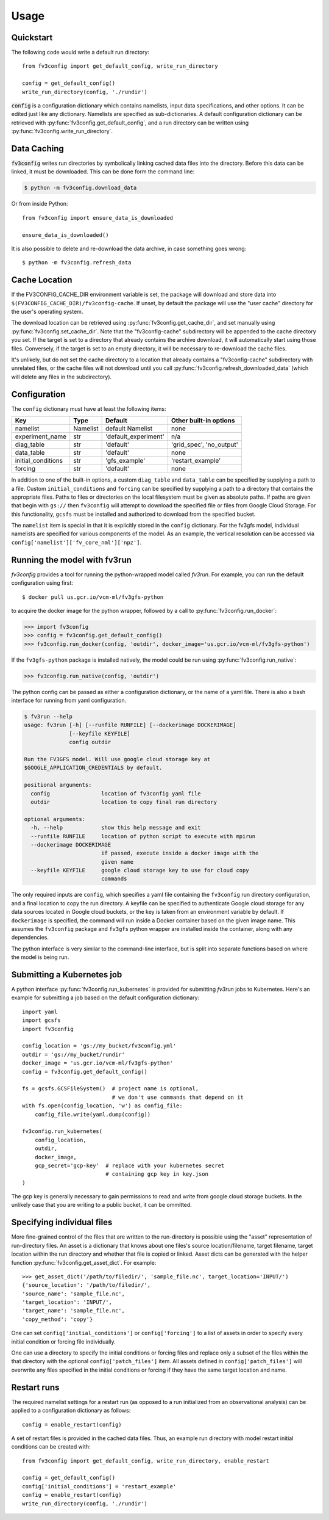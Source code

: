 =====
Usage
=====

Quickstart
----------

The following code would write a default run directory::

    from fv3config import get_default_config, write_run_directory

    config = get_default_config()
    write_run_directory(config, './rundir')

:code:`config` is a configuration dictionary which contains namelists, input data specifications,
and other options. It can be edited just like any dictionary. Namelists are specified as
sub-dictionaries. A default configuration dictionary can be retrieved with
:py:func:`fv3config.get_default_config`, and a run directory can be written
using :py:func:`fv3config.write_run_directory`.

Data Caching
------------

:code:`fv3config` writes run directories by symbolically linking cached data files into the directory.
Before this data can be linked, it must be downloaded. This can be done form the command line:

.. code-block:: console

    $ python -m fv3config.download_data

Or from inside Python::

    from fv3config import ensure_data_is_downloaded

    ensure_data_is_downloaded()

It is also possible to delete and re-download the data archive, in case something goes wrong::

    $ python -m fv3config.refresh_data

Cache Location
--------------

If the FV3CONFIG_CACHE_DIR environment variable is set, the package will download
and store data into ``$(FV3CONFIG_CACHE_DIR)/fv3config-cache``.
If unset, by default the package will use the "user cache" directory for the user's
operating system.

The download location can be retrieved using :py:func:`fv3config.get_cache_dir`, and set
manually using :py:func:`fv3config.set_cache_dir`. Note that the "fv3config-cache" subdirectory
will be appended to the cache directory you set. If the target is set to a directory
that already contains the archive download, it will automatically start using those
files. Conversely, if the target is set to an empty directory, it will be necessary
to re-download the cache files.

It's unlikely, but do not set the cache directory to a location that already contains
a "fv3config-cache" subdirectory with unrelated files, or the cache files will not
download until you call :py:func:`fv3config.refresh_downloaded_data` (which will delete any files
in the subdirectory).

Configuration
-------------

The ``config`` dictionary must have at least the following items:

==================== ======== ==================== ========================
Key                  Type     Default              Other built-in options
==================== ======== ==================== ========================
namelist             Namelist default Namelist     none
experiment_name      str      'default_experiment' n/a
diag_table           str      'default'            'grid_spec', 'no_output'
data_table           str      'default'            none
initial_conditions   str      'gfs_example'        'restart_example'
forcing              str      'default'            none
==================== ======== ==================== ========================

In addition to one of the built-in options, a custom ``diag_table`` and ``data_table`` can be specified
by supplying a path to a file. Custom ``initial_conditions`` and ``forcing`` can be specified by
supplying a path to a directory that contains the appropriate files. Paths to files or directories on the local
filesystem must be given as absolute paths. If paths are given that begin with ``gs://`` then ``fv3config`` will
attempt to download the specified file or files from Google Cloud Storage. For this functionality, ``gcsfs``
must be installed and authorized to download from the specified bucket.

The ``namelist`` item is special in that it is explicitly stored in the ``config`` dictionary. For the
fv3gfs model, individual namelists are specified for various components of the model. As an example, the
vertical resolution can be accessed via ``config['namelist']['fv_core_nml']['npz']``.

Running the model with fv3run
-----------------------------

`fv3config` provides a tool for running the python-wrapped model called `fv3run`.
For example, you can run the default configuration using first::

    $ docker pull us.gcr.io/vcm-ml/fv3gfs-python

to acquire the docker image for the python wrapper, followed by
a call to :py:func:`fv3config.run_docker`:

.. code-block:: python

    >>> import fv3config
    >>> config = fv3config.get_default_config()
    >>> fv3config.run_docker(config, 'outdir', docker_image='us.gcr.io/vcm-ml/fv3gfs-python')

If the ``fv3gfs-python`` package is installed natively, the model could be run
using :py:func:`fv3config.run_native`:

.. code-block:: python

    >>> fv3config.run_native(config, 'outdir')

The python config can be passed as either a configuration dictionary, or the name of
a yaml file. There is also a bash interface for running from yaml configuration.

.. code-block:: bash

    $ fv3run --help
    usage: fv3run [-h] [--runfile RUNFILE] [--dockerimage DOCKERIMAGE]
                  [--keyfile KEYFILE]
                  config outdir

    Run the FV3GFS model. Will use google cloud storage key at
    $GOOGLE_APPLICATION_CREDENTIALS by default.

    positional arguments:
      config                location of fv3config yaml file
      outdir                location to copy final run directory

    optional arguments:
      -h, --help            show this help message and exit
      --runfile RUNFILE     location of python script to execute with mpirun
      --dockerimage DOCKERIMAGE
                            if passed, execute inside a docker image with the
                            given name
      --keyfile KEYFILE     google cloud storage key to use for cloud copy
                            commands

The only required inputs are ``config``, which specifies a yaml file containing the
``fv3config`` run directory configuration, and a final location to copy the run directory.
A keyfile can be specified to authenticate Google cloud storage for any data sources
located in Google cloud buckets, or the key is taken from an environment variable
by default. If ``dockerimage`` is specified, the command will run inside a Docker
container based on the given image name. This assumes the ``fv3config`` package and
``fv3gfs`` python wrapper are installed inside the container, along with any
dependencies.

The python interface is very similar to the command-line interface, but is split into
separate functions based on where the model is being run.

Submitting a Kubernetes job
---------------------------

A python interface :py:func:`fv3config.run_kubernetes` is provided for
submitting `fv3run` jobs to Kubernetes. Here's an example for submitting a job
based on the default configuration dictionary::

    import yaml
    import gcsfs
    import fv3config

    config_location = 'gs://my_bucket/fv3config.yml'
    outdir = 'gs://my_bucket/rundir'
    docker_image = 'us.gcr.io/vcm-ml/fv3gfs-python'
    config = fv3config.get_default_config()

    fs = gcsfs.GCSFileSystem()  # project name is optional,
                                # we don't use commands that depend on it
    with fs.open(config_location, 'w') as config_file:
        config_file.write(yaml.dump(config))

    fv3config.run_kubernetes(
        config_location,
        outdir,
        docker_image,
        gcp_secret='gcp-key'  # replace with your kubernetes secret
                              # containing gcp key in key.json
    )

The gcp key is generally necessary to gain permissions to read and write from google
cloud storage buckets. In the unlikely case that you are writing to a public bucket,
it can be ommitted.

Specifying individual files
---------------------------

More fine-grained control of the files that are written to the run-directory is possible using the "asset"
representation of run-directory files. An asset is a dictionary that knows about one files's source
location/filename, target filename, target location within the run directory and whether that file is copied or linked.
Asset dicts can be generated with the helper function :py:func:`fv3config.get_asset_dict`. For example::

    >>> get_asset_dict('/path/to/filedir/', 'sample_file.nc', target_location='INPUT/')
    {'source_location': '/path/to/filedir/',
    'source_name': 'sample_file.nc',
    'target_location': 'INPUT/',
    'target_name': 'sample_file.nc',
    'copy_method': 'copy'}

One can set ``config['initial_conditions']`` or ``config['forcing']``
to a list of assets in order to specify every initial condition or forcing file individually.

One can use a directory to specify the initial conditions or forcing files and replace only a
subset of the files within the that directory with the optional ``config['patch_files']`` item.
All assets defined in ``config['patch_files']`` will overwrite any files specified in the
initial conditions or forcing if they have the same target location and name.

Restart runs
------------

The required namelist settings for a restart run (as opposed to a run initialized from an observational
analysis) can be applied to a configuration dictionary as follows::

    config = enable_restart(config)

A set of restart files is provided in the cached data files. Thus, an example run directory with model
restart initial conditions can be created with::

    from fv3config import get_default_config, write_run_directory, enable_restart

    config = get_default_config()
    config['initial_conditions'] = 'restart_example'
    config = enable_restart(config)
    write_run_directory(config, './rundir')
